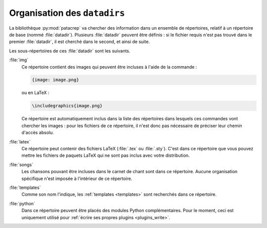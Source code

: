 .. _datadir:

Organisation des ``datadirs``
=============================

La bibliothèque :py:mod:`patacrep` va chercher des information dans un ensemble de
répertoires, relatif à un répertoire de base (nommé :file:`datadir`). Plusieurs
:file:`datadir` peuvent être définis : si le fichier requis n'est pas trouvé dans le
premier :file:`datadir`, il est cherché dans le second, et ainsi de suite.

Les sous-répertoires de ces :file:`datadir` sont les suivants.

.. _datadir_img:

:file:`img`
  Ce répertoire contient des images qui peuvent être incluses à l'aide de la
  commande :

  .. code-block:: chordpro

    {image: image.png}

  ou en LaTeX :

  .. code-block:: latex

    \includegraphics{image.png}

  Ce répertoire est automatiquement inclus dans la liste des répertoires dans
  lesquels ces commandes vont chercher les images : pour les fichiers de
  ce répertoire, il n'est donc pas nécessaire de préciser leur chemin d'accès
  absolu.

.. _datadir_latex:

:file:`latex`
  Ce répertoire peut contenir des fichiers LaTeX (:file:`.tex` ou :file:`.sty`).
  C'est dans ce répertoire que vous pouvez mettre les fichiers de paquets LaTeX
  qui ne sont pas inclus avec votre distribution.

.. _datadir_songs:

:file:`songs`
  Les chansons pouvant être incluses dans le carnet de chant sont dans ce
  répertoire. Aucune organisation spécifique n'est imposée à l'intérieur de ce
  répertoire.

.. _datadir_templates:

:file:`templates`
  Comme son nom l'indique, les :ref:`templates <templates>` sont recherchés
  dans ce répertoire.

.. _datadir_python:

:file:`python`
  Dans ce répertoire peuvent être placés des modules Python complémentaires.
  Pour le moment, ceci est uniquement utilisé pour :ref:`écrire ses propres
  plugins <plugins_write>`.
